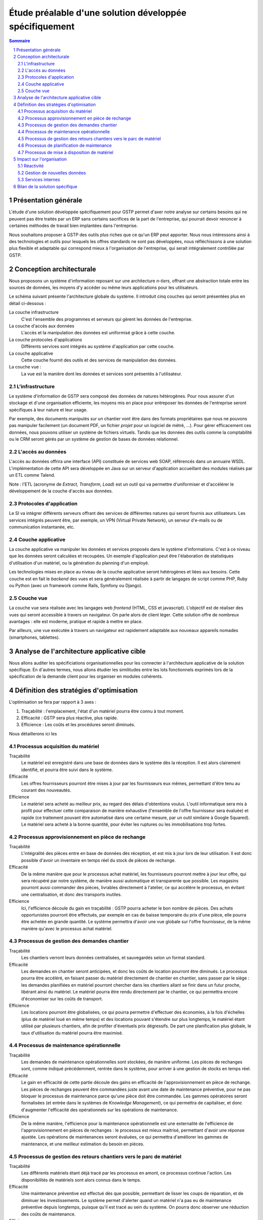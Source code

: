 Étude préalable d'une solution développée spécifiquement
########################################################

.. contents:: Sommaire
.. sectnum::

Présentation générale
=====================

L'étude d'une solution développée spécifiquement pour GSTP permet d'axer notre
analyse sur certains besoins qui ne peuvent pas être traités par un ERP sans
certains sacrifices de la part de l'entreprise, qui pourrait devoir renoncer à
certaines méthodes de travail bien implantées dans l'entreprise.

Nous souhaitons proposer à GSTP des outils plus riches que ce qu'un ERP peut
apporter. Nous nous intéressons ainsi à des technologies et outils pour
lesquels les offres standards ne sont pas développées, nous réfléchissons à
une solution plus flexible et adaptable qui correspond mieux à l'organisation
de l'entreprise, qui serait intégralement contrôlée par GSTP.

Conception architecturale
=========================

Nous proposons un système d'information reposant sur une architecture *n-tiers*,
offrant une abstraction totale entre les sources de données, les moyens d'y
accéder ou même leurs applications pour les utilisateurs.

Le schéma suivant présente l'architecture globale du système. Il introduit
cinq couches qui seront présentées plus en détail ci-dessous :

La couche infrastructure
  C'est l'ensemble des programmes et serveurs qui gèrent les données de
  l'entreprise.

La couche d'accès aux données
  L'accès et la manipulation des données est uniformisé grâce à cette couche.

La couche protocoles d'applications
  Différents services sont intégrés au système d'application par cette couche.

La couche applicative
  Cette couche fournit des outils et des services de manipulation des données.

La couche vue :
  La vue est la manière dont les données et services sont présentés à
  l'utilisateur.

.. image:: images/archiGlobale.png
  :width: 100%

L'infrastructure
----------------

Le système d'information de GSTP sera composé des données de natures
hétérogènes. Pour nous assurer d'un stockage et d'une organisation efficiente,
les moyens mis en place pour entreposer les données de l'entreprise seront
spécifiques à leur nature et leur usage.

Par exemple, des documents manipulés sur un chantier vont être dans des
formats propriétaires que nous ne pouvons pas manipuler facilement (un document
PDF, un fichier *projet* pour un logiciel de métré, ...). Pour gérer
efficacement ces données, nous pouvons utiliser un système de fichiers
virtuels. Tandis que les données des outils comme la comptabilité ou le CRM
seront gérés par un système de gestion de bases de données relationnel.

L'accès au données
------------------

L'accès au données offrira une interface (API) constituée de services web SOAP,
référencés dans un annuaire WSDL. L'implémentation de cette API sera développée
en Java sur un serveur d'application accueillant des modules réalisés par un
ETL comme Talend.

Note : l'ETL (acronyme de *Extract, Transform, Load*) est un outil qui va
permettre d'uniformiser et d'accélérer le développement de la couche d'accès
aux données.

Protocoles d'application
------------------------

Le SI va intégrer différents serveurs offrant des services de différentes
natures qui seront fournis aux utilisateurs. Les services intégrés peuvent
être, par exemple, un VPN (Virtual Private Network), un serveur d'e-mails ou de
communication instantanée, etc.

Couche applicative
------------------

La couche applicative va manipuler les données et services proposés dans le
système d'informations. C'est à ce niveau que les données seront
calculées et recoupées. Un exemple d'application peut être l'élaboration de
statistiques d'utilisation d'un matériel, ou la génération du planning d'un
employé.

Les technologies mises en place au niveau de la couche applicative seront
hétérogènes et liées aux besoins. Cette couche est en fait le *backend* des
vues et sera généralement réalisée à partir de langages de script comme PHP,
Ruby ou Python (avec un framework comme Rails, Symfony ou Django).

Couche vue
----------

La couche vue sera réalisée avec les langages web *frontend* (HTML, CSS et
javascript). L'objectif est de réaliser des vues qui seront accessible à
travers un navigateur. On parle alors de client léger. Cette solution offre de
nombreux avantages : elle est moderne, pratique et rapide à mettre en place.

Par ailleurs, une vue exécutée à travers un navigateur est rapidement adaptable
aux nouveaux appareils nomades (smartphones, tablettes).

Analyse de l'architecture applicative cible
===========================================

Nous allons auditer les spécificiations organisationnelles pour les connecter à
l'architecture applicative de la solution spécifique. En d'autres termes, nous
allons étudier les similitudes entre les lots fonctionnels exprimés lors de la
spécification de la demande client pour les organiser en modules cohérents.

.. image:: images/packages.png
  :width: 100%

Définition des stratégies d'optimisation
========================================

L'optimisation se fera par rapport à 3 axes :

#. Traçabilité : l'emplacement, l'état d'un matériel pourra être connu à tout
   moment.
#. Efficacité : GSTP sera plus réactive, plus rapide.
#. Efficience : Les coûts et les procédures seront diminués.

Nous détaillerons ici les 

Processus acquisition du matériel
---------------------------------

Traçabilité
  Le matériel est enregistré dans une base de données dans le système dès la
  réception. Il est alors clairement identifié, et pourra être suivi dans le
  système.

Efficacité
  Les offres fournisseurs pourront être mises à jour par les fournisseurs eux
  mêmes, permettant d'être tenu au courant des nouveautés. 

Efficience
  Le matériel sera acheté au meilleur prix, au regard des délais d'obtentions
  voulus. L'outil informatique sera mis à profit pour effectuer cette
  comparaison de manière exhaustive (l'ensemble de l'offre fournisseur sera
  évaluée) et rapide (ce traitement pouvant être automatisé dans une certaine
  mesure, par un outil similaire à Google Squared).
  Le matériel sera acheté à la bonne quantité, pour éviter les ruptures ou les
  immobilisations trop fortes.
  
Processus approvisionnement en pièce de rechange
------------------------------------------------

Traçabilité
  L'intégralité des pièces entre en base de données dès réception, et est mis à
  jour lors de leur utilisation. Il est donc possible d'avoir un inventaire en
  temps réel du stock de pièces de rechange.

Efficacité
  De la même manière que pour le processus achat matériel, les fournisseurs
  pourront mettre à jour leur offre, qui sera récupéré par notre système, de
  manière aussi automatique et transparente que possible.
  Les magasins pourront aussi commander des pièces, livrables directement à
  l'atelier, ce qui accélère le processus, en évitant une centralisation, et
  donc des transports inutiles.
  
Efficience
  Ici, l'efficience découle du gain en traçabilité : GSTP pourra acheter le
  bon nombre de pièces. Des achats opportunistes pourront être effectués, par
  exemple en cas de baisse temporaire du prix d'une pièce, elle pourra être
  achetée en grande quantité. Le système permettra d'avoir une vue globale sur
  l'offre fournisseur, de la même manière qu'avec le processus achat matériel.

Processus de gestion des demandes chantier
------------------------------------------

Traçabilité
  Les chantiers verront leurs données centralisées, et sauvegardés selon un
  format standard.

Efficacité
  Les demandes en chantier seront anticipées, et donc les coûts de location
  pourront être diminués.
  Le processus pourra être accéléré, en faisant passer du matériel directement
  de chantier en chantier, sans passer par le siège : les demandes planifiées
  en matériel pourront chercher dans les chantiers allant se finir dans un
  futur proche, libérant ainsi du matériel.
  Le matériel pourra être rendu directement par le chantier, ce qui permettra
  encore d'économiser sur les coûts de transport.

Efficience
  Les locations pourront être globalisées, ce qui pourra permettre d'effectuer
  des économies, à la fois d'échelles (plus de matériel loué en même temps) et
  des locations pouvant s'étendre sur plus longtemps, le matériel étant utilisé
  par plusieurs chantiers, afin de profiter d'éventuels prix dégressifs.
  De part une planification plus globale, le taux d'utilisation du matériel
  pourra être maximisé.

Processus de maintenance opérationnelle
---------------------------------------

Traçabilité
  Les demandes de maintenance opérationnelles sont stockées, de manière
  uniforme.
  Les pièces de rechanges sont, comme indiqué précédemment, rentrée dans le
  système, pour arriver à une gestion de stocks en temps réel.

Efficacité
  Le gain en efficacité de cette partie découle des gains en efficacité de
  l'approvisionnement en pièce de rechange. Les pièces de rechanges peuvent
  être commandées juste avant une date de maintenance préventive, pour ne pas
  bloquer le processus de maintenance parce qu'une pièce doit être commandée.
  Les gammes opératoires seront formalisées (et entrée dans le systèmes de
  *Knowledge Management*), ce qui permettra de capitaliser, et donc d'augmenter
  l'efficacité des opérationnels sur les opérations de maintenance.

Efficience
  De la même manière, l'efficience pour la maintenance opérationnelle est une
  externalité de l'efficience de l'approvisionnement en pièces de rechanges :
  le processus est mieux maitrisé, permettant d'avoir une réponse ajustée.
  Les opérations de maintenances seront évaluées, ce qui permettra d'améliorer
  les gammes de maintenance, et une meilleur estimation du besoin en pièces.


Processus de gestion des retours chantiers vers le parc de matériel
-------------------------------------------------------------------

Traçabilité
  Les différents matériels étant déjà tracé par les processus en amont, ce
  processus continue l'action.
  Les disponibilités de matériels sont alors connus dans le temps.

Efficacité
  Une maintenance préventive est effectué dès que possible, permettant de
  lisser les coups de réparation, et de diminuer les investissements. Le
  système permet d'alerter quand un matériel n'a pas eu de maintenance
  préventive depuis longtemps, puisque qu'il est tracé au sein du système.
  On pourra donc observer une réduction des coûts de maintenance.
  
Efficience
  La planification est améliorée, les opérationnels ont une meilleurs
  visibilité.

Processus de planification de maintenance
-----------------------------------------

Traçabilité
  Le opérations de maintenances sont consultables. Les opérations passées
  restent accessibles.

Efficacité
  La maintenance préventive est planifiée, et donc a plus de chance d'être
  respecté. Le taux de panne et d'indisponibilité doit diminuer, et donc les
  coûts de maintenances baissent.

Efficience
  Les opérations de planification sont automatiquement ajouté au système, en
  fonction du type de matériel et de son taux d'utilisation. Puisque tous les
  équipements sont référencés dans le système, il n'y a pas de risque d'oublis.
 

Processus de mise à disposition de matériel
-------------------------------------------

Traçabilité
  Les procédures de transfert de matériel de chantier à chantier étant
  clairement définies et intégrée dans le logiciel, les équipement ne peuvent
  pas être « perdus ».
  Les livraisons de matériel sont planifiés, permettant de mieux ordonnancer
  leur répartition.

Efficacité
  Les équipements sont mis à disposition plus vite.

Efficience
  Les coûts de transports sont réduit, puisqu'il est moins nécessaire de passer
  par le parc central (il reste nécessaire d'y passer lorsqu'un besoin de
  maintenance se fait sentir). Les transports de matériels peuvent être
  mutualisés entre chantiers.

Impact sur l'organisation
=========================


Réactivité
----------

Pour optimiser la réactivité de l'entreprise, les opérationnels concernés 
doivent anticiper sur les prestations partenaires. Le fait que le service 
soit fourni sous forme d'application web permet d'y accéder facilement depuis 
un smartphone ou un PDA quel que soit l'endroit où l'on se trouve. Ainsi, dès 
qu'une opération a lieu, que ce soit la réception d'un matériel, le constat 
d'un matériel défectueux ou encore une transaction concernant un chantier, 
la personne en charge peut immédiatement renseigner son travail auprès du 
siège central où l'information sera traitée.
Il s'ensuit une réactivité accrue car le fait que la plupart des chantiers ne 
soient pas informatisés pouvait entraîner de lourds retards dans ces démarches.
L'organisation s'en trouve donc simplifiée à la fois pour la gestion sur le 
site central des opérations diverses et pour la saisie du suivi de ces 
opérations sur les chantiers.

Gestion de nouvelles données
----------------------------

L'architecture de notre solution est telle qu'il est complètement transparent 
pour les utilisateurs de travailler avec des données venant de sources 
complètement différentes. Si GSTP envisage de diversifier ses sources de 
données, par exemple en créant un nouveau département spécialisé, cette 
opération ne nécessitera aucun temps d'adaptation contrairement à ce qui 
serait inévitable avec l'organisation actuelle, étant donné les lourdes 
démarches mises en évidence pendant l'étude de l'existant.
De même, il est parfaitement envisageable de mettre en place un service 
permettant de coupler les plannings prévisionnels des chantiers avec des 
informations concernant la météo. L'organisation s'en trouverait donc 
simplifiée car combinée à un petit module d'aide à la décision, cette 
fonctionnalité fournirait des propositions sensées quant à des modifications 
de plannings de chantiers.

Services internes
-----------------

Pour les deux points évoqués ci-dessus, il ressort que l'organisation de GSTP 
doit être drastiquement modifiée sur plusieurs points. Notamment, comme il a 
été évoqué dans l'étude de l'existant, les accords commerciaux de GSTP avec 
les entreprises partenaires devront être revus afin d'établir de nouvelles 
relations. En particulier, les distributeurs de smartphones seront ciblés afin 
de pouvoir équiper à prix raisonnable l'ensemble des chantiers gérés par GSTP. 
De même, l'accès à des données privées peut être délicat à obtenir. Il 
conviendra donc d'être spécialement vigilant lors des contacts avec les 
détenteurs de ces données. Encore une fois, la direction commerciale de GSTP 
devra être grandement renforcée.

Bilan de la solution spécifique
===============================

La solution spécifique répondant aux besoins d'informatisation du système
d'informations de GSTP proposée repose sur une architecture *n-tiers* conçue
pour être intégralement modulaire.
En effet, il existe aujourd'hui de nombreux logiciels d'excellente facture (et
dont la plupart sont open-source) qui permettent de répondre très efficacement
aux besoins de GSTP, comme SugarCRM pour la gestion des clients, Redmine pour
la gestion de projet. Cependant, ces outils sont généralement complètement
indépendants et utilisent des technologies variées.
Nous avons donc choisi d'utiliser ces outils et de réaliser une surcouche
uniformisant l'utilisation de ces outils, tout en proposant des services
applicatifs développés spécifiquement. L'interface utilisateur de cette
solution spécifique serait développée sous la forme d'un client web léger pour
faciliter sont utilisation sur des terminaux aux caractéristiques variées.

La gestion de l'information chez GSTP est formalisée et rationalisée d'une
part, tout en conservant les processus les plus efficaces déjà adoptés par
l'entreprise d'autre part. Les opérationnels de l'entreprise seront formés aux
processus d'entreprise les plus à jour (ce qui devrait être assez simple) et
une formation pour l'ensemble du personnel à l'outil (incluant des parts de
formation spécifique selon les profils) sera envisagée (environ une journée).
Par ailleurs, cette solution devrait permettre d'améliorer considérablement
l'efficacité de certaines opérations, comme la maintenance et le déplacement
des engins sur les chantiers.

